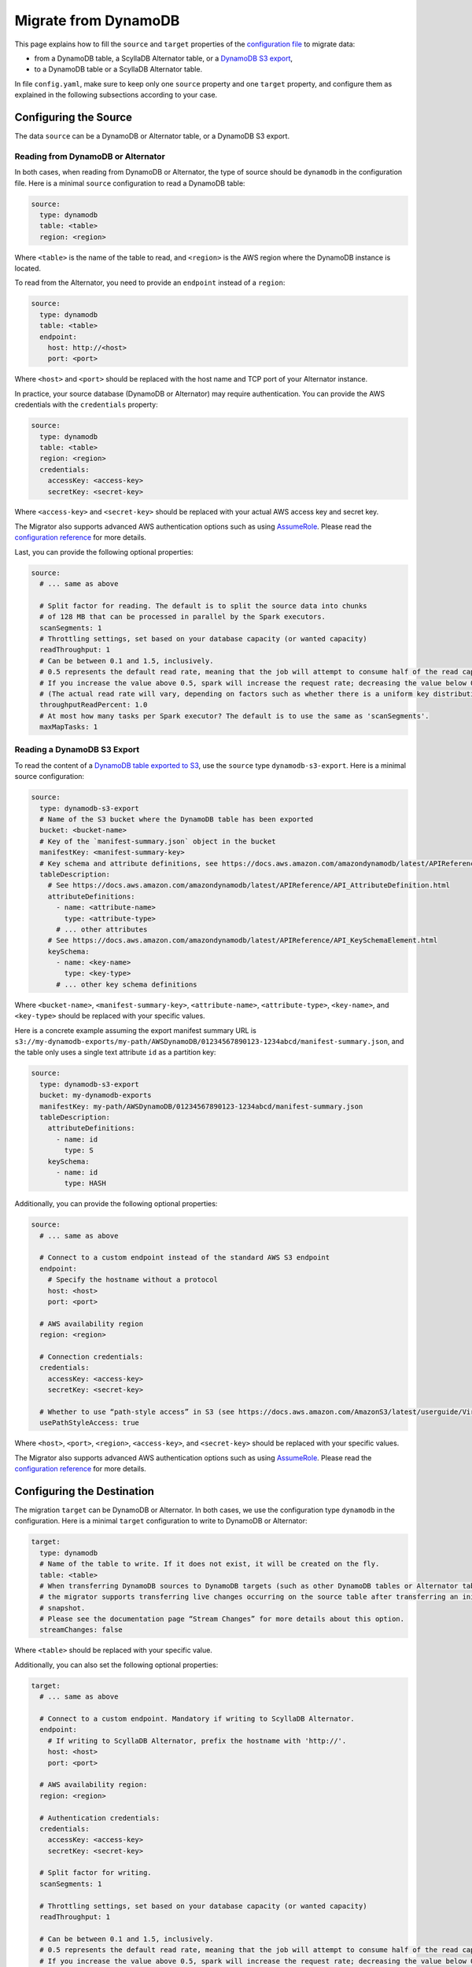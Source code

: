 =====================
Migrate from DynamoDB
=====================

This page explains how to fill the ``source`` and ``target`` properties of the `configuration file <../configuration>`_ to migrate data:

- from a DynamoDB table, a ScyllaDB Alternator table, or a `DynamoDB S3 export <https://docs.aws.amazon.com/amazondynamodb/latest/developerguide/S3DataExport.HowItWorks.html>`_,
- to a DynamoDB table or a ScyllaDB Alternator table.

In file ``config.yaml``, make sure to keep only one ``source`` property and one ``target`` property, and configure them as explained in the following subsections according to your case.

----------------------
Configuring the Source
----------------------

The data ``source`` can be a DynamoDB or Alternator table, or a DynamoDB S3 export.

^^^^^^^^^^^^^^^^^^^^^^^^^^^^^^^^^^^
Reading from DynamoDB or Alternator
^^^^^^^^^^^^^^^^^^^^^^^^^^^^^^^^^^^

In both cases, when reading from DynamoDB or Alternator, the type of source should be ``dynamodb`` in the configuration file. Here is a minimal ``source`` configuration to read a DynamoDB table:

.. code-block:: yaml

  source:
    type: dynamodb
    table: <table>
    region: <region>

Where ``<table>`` is the name of the table to read, and ``<region>`` is the AWS region where the DynamoDB instance is located.

To read from the Alternator, you need to provide an ``endpoint`` instead of a ``region``:

.. code-block:: yaml

  source:
    type: dynamodb
    table: <table>
    endpoint:
      host: http://<host>
      port: <port>

Where ``<host>`` and ``<port>`` should be replaced with the host name and TCP port of your Alternator instance.

In practice, your source database (DynamoDB or Alternator) may require authentication. You can provide the AWS credentials with the ``credentials`` property:

.. code-block:: yaml

  source:
    type: dynamodb
    table: <table>
    region: <region>
    credentials:
      accessKey: <access-key>
      secretKey: <secret-key>

Where ``<access-key>`` and ``<secret-key>`` should be replaced with your actual AWS access key and secret key.

The Migrator also supports advanced AWS authentication options such as using `AssumeRole <https://docs.aws.amazon.com/IAM/latest/UserGuide/tutorial_cross-account-with-roles.html>`_. Please read the `configuration reference <../configuration#aws-authentication>`_ for more details.

Last, you can provide the following optional properties:

.. code-block:: yaml

  source:
    # ... same as above

    # Split factor for reading. The default is to split the source data into chunks
    # of 128 MB that can be processed in parallel by the Spark executors.
    scanSegments: 1
    # Throttling settings, set based on your database capacity (or wanted capacity)
    readThroughput: 1
    # Can be between 0.1 and 1.5, inclusively.
    # 0.5 represents the default read rate, meaning that the job will attempt to consume half of the read capacity of the table.
    # If you increase the value above 0.5, spark will increase the request rate; decreasing the value below 0.5 decreases the read request rate.
    # (The actual read rate will vary, depending on factors such as whether there is a uniform key distribution in the DynamoDB table.)
    throughputReadPercent: 1.0
    # At most how many tasks per Spark executor? The default is to use the same as 'scanSegments'.
    maxMapTasks: 1

^^^^^^^^^^^^^^^^^^^^^^^^^^^^
Reading a DynamoDB S3 Export
^^^^^^^^^^^^^^^^^^^^^^^^^^^^

To read the content of a `DynamoDB table exported to S3 <https://docs.aws.amazon.com/amazondynamodb/latest/developerguide/S3DataExport.HowItWorks.html>`_, use the ``source`` type ``dynamodb-s3-export``. Here is a minimal source configuration:

.. code-block:: yaml

  source:
    type: dynamodb-s3-export
    # Name of the S3 bucket where the DynamoDB table has been exported
    bucket: <bucket-name>
    # Key of the `manifest-summary.json` object in the bucket
    manifestKey: <manifest-summary-key>
    # Key schema and attribute definitions, see https://docs.aws.amazon.com/amazondynamodb/latest/APIReference/API_TableCreationParameters.html
    tableDescription:
      # See https://docs.aws.amazon.com/amazondynamodb/latest/APIReference/API_AttributeDefinition.html
      attributeDefinitions:
        - name: <attribute-name>
          type: <attribute-type>
        # ... other attributes
      # See https://docs.aws.amazon.com/amazondynamodb/latest/APIReference/API_KeySchemaElement.html
      keySchema:
        - name: <key-name>
          type: <key-type>
        # ... other key schema definitions

Where ``<bucket-name>``, ``<manifest-summary-key>``, ``<attribute-name>``, ``<attribute-type>``, ``<key-name>``, and ``<key-type>`` should be replaced with your specific values.

Here is a concrete example assuming the export manifest summary URL is ``s3://my-dynamodb-exports/my-path/AWSDynamoDB/01234567890123-1234abcd/manifest-summary.json``, and the table only uses a single text attribute ``id`` as a partition key:

.. code-block:: yaml

  source:
    type: dynamodb-s3-export
    bucket: my-dynamodb-exports
    manifestKey: my-path/AWSDynamoDB/01234567890123-1234abcd/manifest-summary.json
    tableDescription:
      attributeDefinitions:
        - name: id
          type: S
      keySchema:
        - name: id
          type: HASH

Additionally, you can provide the following optional properties:

.. code-block:: yaml

  source:
    # ... same as above

    # Connect to a custom endpoint instead of the standard AWS S3 endpoint
    endpoint:
      # Specify the hostname without a protocol
      host: <host>
      port: <port>

    # AWS availability region
    region: <region>

    # Connection credentials:
    credentials:
      accessKey: <access-key>
      secretKey: <secret-key>

    # Whether to use “path-style access” in S3 (see https://docs.aws.amazon.com/AmazonS3/latest/userguide/VirtualHosting.html). Default is false.
    usePathStyleAccess: true

Where ``<host>``, ``<port>``, ``<region>``, ``<access-key>``, and ``<secret-key>`` should be replaced with your specific values.

The Migrator also supports advanced AWS authentication options such as using `AssumeRole <https://docs.aws.amazon.com/IAM/latest/UserGuide/tutorial_cross-account-with-roles.html>`_. Please read the `configuration reference <../configuration#aws-authentication>`_ for more details.

---------------------------
Configuring the Destination
---------------------------

The migration ``target`` can be DynamoDB or Alternator. In both cases, we use the configuration type ``dynamodb`` in the configuration. Here is a minimal ``target`` configuration to write to DynamoDB or Alternator:

.. code-block:: yaml

  target:
    type: dynamodb
    # Name of the table to write. If it does not exist, it will be created on the fly.
    table: <table>
    # When transferring DynamoDB sources to DynamoDB targets (such as other DynamoDB tables or Alternator tables),
    # the migrator supports transferring live changes occurring on the source table after transferring an initial
    # snapshot.
    # Please see the documentation page “Stream Changes” for more details about this option.
    streamChanges: false

Where ``<table>`` should be replaced with your specific value.

Additionally, you can also set the following optional properties:

.. code-block:: yaml

  target:
    # ... same as above

    # Connect to a custom endpoint. Mandatory if writing to ScyllaDB Alternator.
    endpoint:
      # If writing to ScyllaDB Alternator, prefix the hostname with 'http://'.
      host: <host>
      port: <port>

    # AWS availability region:
    region: <region>

    # Authentication credentials:
    credentials:
      accessKey: <access-key>
      secretKey: <secret-key>

    # Split factor for writing.
    scanSegments: 1

    # Throttling settings, set based on your database capacity (or wanted capacity)
    readThroughput: 1

    # Can be between 0.1 and 1.5, inclusively.
    # 0.5 represents the default read rate, meaning that the job will attempt to consume half of the read capacity of the table.
    # If you increase the value above 0.5, spark will increase the request rate; decreasing the value below 0.5 decreases the read request rate.
    # (The actual read rate will vary, depending on factors such as whether there is a uniform key distribution in the DynamoDB table.)
    throughputReadPercent: 1.0

    # At most how many tasks per Spark executor?
    maxMapTasks: 1

    # When streamChanges is true, skip the initial snapshot transfer and only stream changes.
    # This setting is ignored if streamChanges is false.
    skipInitialSnapshotTransfer: false

Where ``<host>``, ``<port>``, ``<region>``, ``<access-key>``, and ``<secret-key>`` are replaced with your specific values.

The Migrator also supports advanced AWS authentication options such as using `AssumeRole <https://docs.aws.amazon.com/IAM/latest/UserGuide/tutorial_cross-account-with-roles.html>`_. Please read the `configuration reference <../configuration#aws-authentication>`_ for more details.
